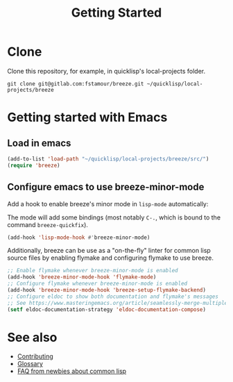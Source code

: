 :PROPERTIES:
:ID:       306350c9-0fb5-478b-958b-b35cae726280
:END:
#+title: Getting Started

* Clone

Clone this repository, for example, in quicklisp's local-projects
folder.

#+begin_src shell
git clone git@gitlab.com:fstamour/breeze.git ~/quicklisp/local-projects/breeze
#+end_src

* Getting started with Emacs
:PROPERTIES:
:ID:       3976965c-cb83-4901-9587-3897cc207682
:END:

** Load in emacs

#+begin_src emacs-lisp
(add-to-list 'load-path "~/quicklisp/local-projects/breeze/src/")
(require 'breeze)
#+end_src

** Configure emacs to use breeze-minor-mode

Add a hook to enable breeze's minor mode in =lisp-mode= automatically:

The mode will add some bindings (most notably =C-.=, which is bound to
the command =breeze-quickfix=).

#+begin_src emacs-lisp
(add-hook 'lisp-mode-hook #'breeze-minor-mode)
#+end_src

Additionally, breeze can be use as a "on-the-fly" linter for common
lisp source files by enabling flymake and configuring flymake to use
breeze.

#+begin_src emacs-lisp
;; Enable flymake whenever breeze-minor-mode is enabled
(add-hook 'breeze-minor-mode-hook 'flymake-mode)
;; Configure flymake whenever breeze-minor-mode is enabled
(add-hook 'breeze-minor-mode-hook 'breeze-setup-flymake-backend)
;; Configure eldoc to show both documentation and flymake's messages
;; See https://www.masteringemacs.org/article/seamlessly-merge-multiple-documentation-sources-eldoc for a fancier solution
(setf eldoc-documentation-strategy 'eldoc-documentation-compose)
#+end_src

* See also

- [[id:279c4ea6-2004-4a7a-a2c9-905f27fae42c][Contributing]]
- [[id:bb5c6ad4-0f89-48aa-9295-13e5e248a897][Glossary]]
- [[id:31236780-159e-4a58-9019-37f57f5b4997][FAQ from newbies about common lisp]]
